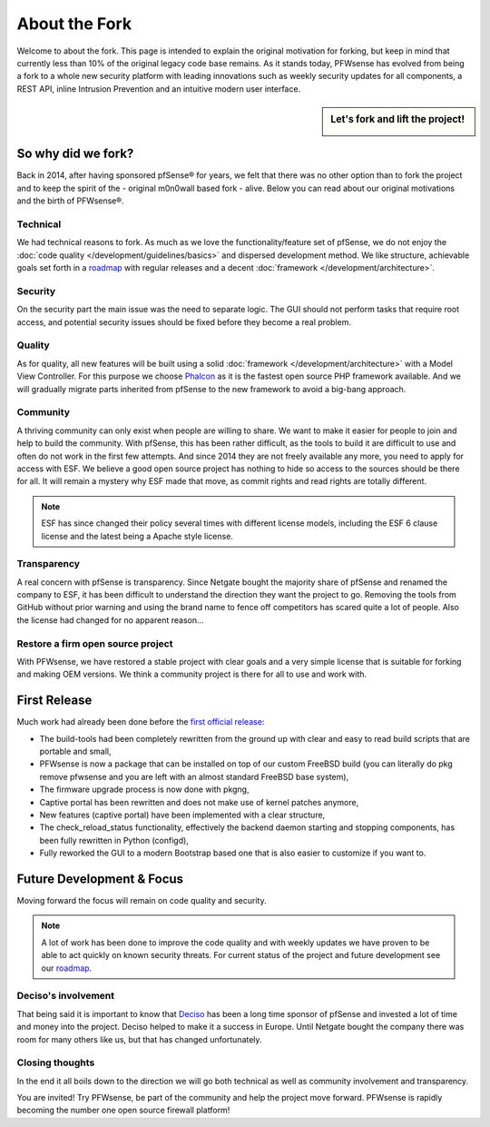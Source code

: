==============
About the Fork
==============
Welcome to about the fork. This page is intended to explain the original motivation
for forking, but keep in mind that currently less than 10% of the original legacy code
base remains. As it stands today, PFWsense has evolved from being a fork to a whole new
security platform with leading innovations such as weekly security updates for
all components, a REST API, inline Intrusion Prevention and an intuitive modern user
interface.

.. sidebar:: Let's fork and lift the project!

    .. image:: images/fork-lift_new.jpg

-------------------
So why did we fork?
-------------------
Back in 2014, after having sponsored pfSense® for years, we felt that there was no other
option than to fork the project and to keep the spirit of the - original m0n0wall based
fork - alive. Below you can read about our original motivations and the birth of
PFWsense®.


Technical
---------

We had technical reasons to fork.
As much as we love the functionality/feature set of pfSense, we do not enjoy the
:doc:`code quality </development/guidelines/basics>` and dispersed development method. We like structure, achievable
goals set forth in a `roadmap <https://pfwsense.org/about/road-map/>`__ with
regular releases and a decent :doc:`framework </development/architecture>`.

Security
--------
On the security part the main issue was the need to separate logic. The GUI
should not perform tasks that require root access, and potential security issues
should be fixed before they become a real problem.

Quality
-------
As for quality, all new features will be built using a solid :doc:`framework </development/architecture>` with a
Model View Controller. For this purpose we choose `Phalcon <https://phalconphp.com/nl/>`__ as it is the fastest
open source PHP framework available. And we will gradually migrate parts inherited
from pfSense to the new framework to avoid a big-bang approach.

Community
---------
A thriving community can only exist when people are willing to share. We want to
make it easier for people to join and help to build the community. With pfSense,
this has been rather difficult, as the tools to build it are difficult to use and
often do not work in the first few attempts. And since 2014 they are not
freely available any more, you need to apply for access with ESF. We believe a
good open source project has nothing to hide so access to the sources should be
there for all. It will remain a mystery why ESF made that move, as commit rights
and read rights are totally different.

.. Note::

   ESF has since changed their policy several times with different license models,
   including the ESF 6 clause license and the latest being a Apache style license.

Transparency
-------------
A real concern with pfSense is transparency. Since Netgate bought
the majority share of pfSense and renamed the company to ESF, it has been
difficult to understand the direction they want the project to go. Removing the
tools from GitHub without prior warning and using the brand name to fence off
competitors has scared quite a lot of people. Also the license had changed for
no apparent reason…

Restore a firm open source project
----------------------------------
With PFWsense, we have restored a stable project with clear goals and a very simple
license that is suitable for forking and making OEM versions. We think a community
project is there for all to use and work with.

-------------
First Release
-------------

Much work had already been done before the `first official release <https://pfwsense.org/pfwsense-version-15-1-released/>`__:

* The build-tools had been completely rewritten from the ground up
  with clear and easy to read build scripts that are portable and small,

* PFWsense is now a package that can be installed on top of our custom FreeBSD
  build (you can literally do pkg remove pfwsense and you are left with an almost
  standard FreeBSD base system),

* The firmware upgrade process is now done with pkgng,

* Captive portal has been rewritten and does not make use of kernel patches anymore,

* New features (captive portal) have been implemented with a clear structure,

* The check_reload_status functionality, effectively the backend daemon starting
  and stopping components, has been fully rewritten in Python (configd),

*  Fully reworked the GUI to a modern Bootstrap based one that is also easier to
   customize if you want to.

--------------------------
Future Development & Focus
--------------------------

Moving forward the focus will remain on code quality and security.

.. Note::

   A lot of work has been done to improve the code quality and with weekly
   updates we have proven to be able to act quickly on known security threats.
   For current status of the project and future development see our `roadmap <https://pfwsense.org/about/road-map/>`__.


Deciso's involvement
--------------------
That being said it is important to know that `Deciso <https://www.deciso.com/about-deciso/>`__ has been a long time sponsor
of pfSense and invested a lot of time and money into the project. Deciso helped
to make it a success in Europe. Until Netgate bought the company there was room
for many others like us, but that has changed unfortunately.

Closing thoughts
----------------
In the end it all boils down to the direction we will go both technical as well
as community involvement and transparency.

You are invited! Try PFWsense, be part of the community and help the project move
forward. PFWsense is rapidly becoming the number one open source firewall platform!
